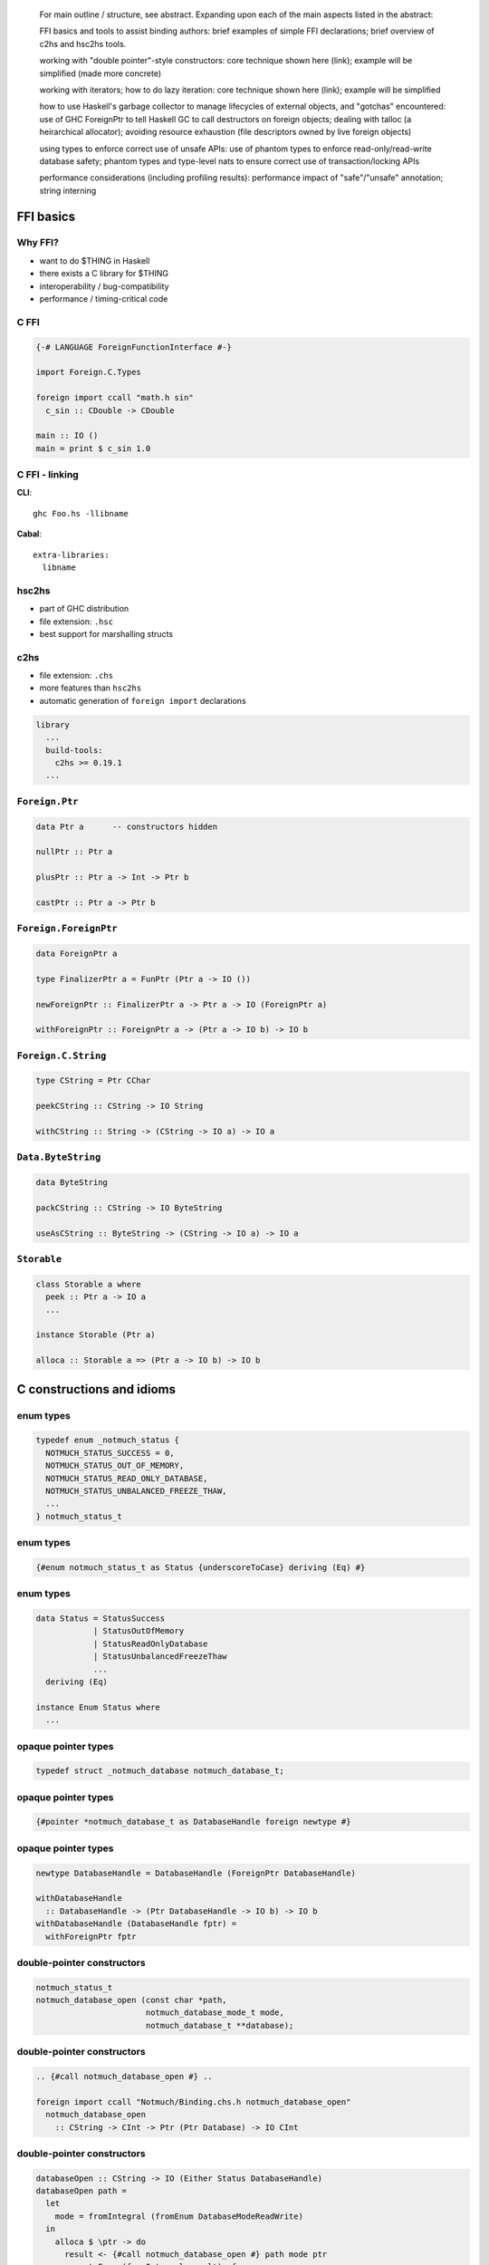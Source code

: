 ..
  Haskell has a powerful *foreign function interface (FFI)* for
  interfacing with C libraries.  Haskell is a great language for
  building libraries and tools, but interoperability requirements or
  time constraints can make the FFI a compelling option.

  Binding to a non-trivial C library presents several challenges
  including C idioms, memory management, error handling and more.
  This presentation will address a selection of these concerns, using
  *hs-notmuch*[1], a binding to the *notmuch* mail indexer, as a case
  study.  We will discuss:

  - FFI basics and tools to assist binding authors

  - working with "double pointer"-style constructors

  - working with iterators; how to do lazy iteration

  - how to use Haskell's garbage collector to manage lifecycles of
    external objects, and "gotchas" encountered

  - using types to enforce correct use of unsafe APIs

  - performance considerations (including profiling results)

  The presentation will conclude with a mention of some important FFI
  concepts that were not covered (e.g. callbacks) and a look at how
  *hs-notmuch* is being used in the Real World.

  Developers familiar with C will get the most out of this talk
  (because there will be limited time to explain C idioms, memory
  management, etc).  To varying degrees, most of the concepts and
  techniques discussed will apply to other languages' FFIs.

  [1] https://github.com/purebred-mua/hs-notmuch

..

    For main outline / structure, see abstract. Expanding upon each
    of the main aspects listed in the abstract:

    FFI basics and tools to assist binding authors: brief examples
    of simple FFI declarations; brief overview of c2hs and hsc2hs
    tools.

    working with "double pointer"-style constructors: core technique
    shown here (link); example will be simplified (made more
    concrete)

    working with iterators; how to do lazy iteration: core technique
    shown here (link); example will be simplified

    how to use Haskell's garbage collector to manage lifecycles of
    external objects, and "gotchas" encountered: use of GHC
    ForeignPtr to tell Haskell GC to call destructors on foreign
    objects; dealing with talloc (a heirarchical allocator);
    avoiding resource exhaustion (file descriptors owned by live
    foreign objects)

    using types to enforce correct use of unsafe APIs: use of
    phantom types to enforce read-only/read-write database safety;
    phantom types and type-level nats to ensure correct use of
    transaction/locking APIs

    performance considerations (including profiling results):
    performance impact of "safe"/"unsafe" annotation; string
    interning


FFI basics
==========

Why FFI?
--------

- want to do $THING in Haskell
- there exists a C library for $THING
- interoperability / bug-compatibility
- performance / timing-critical code


C FFI
-----

.. code:: haskell

  {-# LANGUAGE ForeignFunctionInterface #-}

  import Foreign.C.Types

  foreign import ccall "math.h sin"
    c_sin :: CDouble -> CDouble

  main :: IO ()
  main = print $ c_sin 1.0


C FFI - linking
---------------

**CLI**::

  ghc Foo.hs -llibname

**Cabal**::

  extra-libraries:
    libname

hsc2hs
------

- part of GHC distribution
- file extension: ``.hsc``
- best support for marshalling structs


c2hs
----

- file extension: ``.chs``
- more features than ``hsc2hs``
- automatic generation of ``foreign import`` declarations

.. code:: cabal

  library
    ...
    build-tools:
      c2hs >= 0.19.1
    ...


``Foreign.Ptr``
---------------

.. code:: haskell

  data Ptr a      -- constructors hidden

  nullPtr :: Ptr a

  plusPtr :: Ptr a -> Int -> Ptr b

  castPtr :: Ptr a -> Ptr b


``Foreign.ForeignPtr``
----------------------

.. code:: haskell

  data ForeignPtr a

  type FinalizerPtr a = FunPtr (Ptr a -> IO ())

  newForeignPtr :: FinalizerPtr a -> Ptr a -> IO (ForeignPtr a)

  withForeignPtr :: ForeignPtr a -> (Ptr a -> IO b) -> IO b



``Foreign.C.String``
--------------------

.. code:: haskell

  type CString = Ptr CChar

  peekCString :: CString -> IO String

  withCString :: String -> (CString -> IO a) -> IO a


``Data.ByteString``
-------------------

.. code:: haskell

  data ByteString

  packCString :: CString -> IO ByteString

  useAsCString :: ByteString -> (CString -> IO a) -> IO a


``Storable``
------------

.. code:: haskell

  class Storable a where
    peek :: Ptr a -> IO a
    ...

  instance Storable (Ptr a)

  alloca :: Storable a => (Ptr a -> IO b) -> IO b


C constructions and idioms
==========================

enum types
----------

.. code:: c

  typedef enum _notmuch_status {
    NOTMUCH_STATUS_SUCCESS = 0,
    NOTMUCH_STATUS_OUT_OF_MEMORY,
    NOTMUCH_STATUS_READ_ONLY_DATABASE,
    NOTMUCH_STATUS_UNBALANCED_FREEZE_THAW,
    ...
  } notmuch_status_t

enum types
----------

.. code:: haskell

  {#enum notmuch_status_t as Status {underscoreToCase} deriving (Eq) #}

enum types
----------

.. code:: haskell

  data Status = StatusSuccess
              | StatusOutOfMemory
              | StatusReadOnlyDatabase
              | StatusUnbalancedFreezeThaw
              ...
    deriving (Eq)

  instance Enum Status where
    ...


opaque pointer types
--------------------

.. code:: c

  typedef struct _notmuch_database notmuch_database_t;

opaque pointer types
--------------------

.. code:: haskell

  {#pointer *notmuch_database_t as DatabaseHandle foreign newtype #}

opaque pointer types
--------------------

.. code:: haskell

  newtype DatabaseHandle = DatabaseHandle (ForeignPtr DatabaseHandle)

  withDatabaseHandle
    :: DatabaseHandle -> (Ptr DatabaseHandle -> IO b) -> IO b
  withDatabaseHandle (DatabaseHandle fptr) =
    withForeignPtr fptr



double-pointer constructors
---------------------------

.. code:: c

  notmuch_status_t
  notmuch_database_open (const char *path,
                         notmuch_database_mode_t mode,
                         notmuch_database_t **database);

double-pointer constructors
---------------------------

.. code:: haskell

  .. {#call notmuch_database_open #} ..

  foreign import ccall "Notmuch/Binding.chs.h notmuch_database_open"
    notmuch_database_open
      :: CString -> CInt -> Ptr (Ptr Database) -> IO CInt


double-pointer constructors
---------------------------

.. code:: haskell

  databaseOpen :: CString -> IO (Either Status DatabaseHandle)
  databaseOpen path =
    let
      mode = fromIntegral (fromEnum DatabaseModeReadWrite)
    in
      alloca $ \ptr -> do
        result <- {#call notmuch_database_open #} path mode ptr
        case toEnum (fromIntegral result) of
          StatusSuccess ->
            Right . DatabaseHandle <$> (peek ptr >>= newForeignPtr_)
          e ->
            pure (Left e)


c-style iterator
----------------

.. code:: c

  notmuch_tags_t *
  notmuch_message_get_tags (notmuch_message_t *message);

  notmuch_bool_t
  notmuch_tags_valid (notmuch_tags_t *tags);

  const char *
  notmuch_tags_get (notmuch_tags_t *tags);

  void
  notmuch_tags_move_to_next (notmuch_tags_t *tags);


c-style iterator - public types
-------------------------------

.. code:: haskell

  data Tag

  tags :: Message n a -> IO [Tag]


c-style iterator - internal types
---------------------------------

.. code:: haskell

  newtype Tag = Tag ByteString

  {#pointer *notmuch_tags_t as Tags newtype #}

  tagFromCString :: CString -> IO Tag

  tagUseAsCString :: Tag -> (CString -> IO a) -> IO a

c-style iterator - internal types
---------------------------------

.. code:: haskell

  newtype Tag = Tag ByteString

  newtype Tags = Tags (Ptr Tags)

  tagFromCString :: CString -> IO Tag

  tagUseAsCString :: Tag -> (CString -> IO a) -> IO a

c-style iterator
----------------

.. code:: haskell

  tagsToList :: Tags -> IO [Tag]
  tagsToList (Tags ptr) = go
    where
    go ptr = test ptr >>= \valid -> case valid of
      0 -> pure []
      _ -> (:)
            <$> (get ptr >>= mk >>= \x -> next ptr $> x)
            <*> (go ptr)

    test = {#call notmuch_tags_valid #}
    get = {#call notmuch_tags_get #}
    next = {#call notmuch_tags_move_to_next #}
    mk = tagFromCString


c macros
--------

.. code:: c

  void *talloc_steal(const void *new_ctx, const void *ptr);

c macros
--------

.. code:: c

  #if (__GNUC__ >= 3)
  #define _TALLOC_TYPEOF(ptr) __typeof__(ptr)
  #define talloc_steal(ctx, ptr) ({ \
    _TALLOC_TYPEOF(ptr) __talloc_steal_ret = (_TALLOC_TYPEOF(ptr)) \
      _talloc_steal_loc((ctx), (ptr), __location__); \
    __talloc_steal_ret; })
  #else /* __GNUC__ >= 3 */
  #define _TALLOC_TYPEOF(ptr) void *
  #define talloc_steal(ctx, ptr) \
    (_TALLOC_TYPEOF(ptr)) _talloc_steal_loc((ctx), (ptr), __location__)
  #endif /* __GNUC__ >= 3 */
  void *_talloc_steal_loc(
    const void *new_ctx, const void *ptr, const char *location);

c macros
--------

**TODO**  this is fine

c macros
--------

Two options:

- bind to non-public API (e.g. ``_talloc_steal_loc``)
- write *c bits*


external object lifecycles
--------------------------

.. code:: c

  notmuch_query_t *
  notmuch_query_create (notmuch_database_t *database,
                        const char *query_string);

  void
  notmuch_query_destroy (notmuch_query_t *query);

external object lifecycles
--------------------------

.. code:: haskell

  foreign import ccall "&notmuch_query_destroy"
    query_destroy :: FinalizerPtr a

external object lifecycles
--------------------------

.. code:: haskell

  query_create :: DatabaseHandle -> String -> IO (Query a)
  query_create db s = withCString s $ \s' ->
    withDatabaseHandle db $ \db' ->
      {#call notmuch_query_create #} db' s'

        >>= fmap QueryHandle . newForeignPtr query_destroy

external object lifecycles
--------------------------

.. code:: haskell

  query_create :: DatabaseHandle -> String -> IO (Query a)
  query_create db s = withCString s $ \s' ->
    withDatabaseHandle db $ \db' ->
      {#call notmuch_query_create #} db' s'
        >>= detachPtr
        >>= fmap QueryHandle . newForeignPtr query_destroy

external object lifecycles
--------------------------

.. code:: haskell

  detachPtr :: Ptr a -> IO (Ptr a)
  detachPtr ptr = castPtr <$>
    {#call _talloc_steal_loc #}
      nullPtr           -- new context (no parent)
      (castPtr ptr)
      nullPtr


API safety - read-only mode
---------------------------

.. code:: c

  notmuch_status_t
  notmuch_message_add_tag (notmuch_message_t *message, const char *tag);

API safety - read-only mode
---------------------------

.. code:: haskell

  {#enum database_mode_t as DatabaseMode {underscoreToCase} #}

API safety - read-only mode
---------------------------

.. code:: haskell

  data DatabaseMode = DatabaseModeReadOnly
                    | DatabaseModeReadWrite

  instance Enum DatabaseMode where
    ...


API safety - read-only mode
---------------------------

.. code:: haskell

  {-# LANGUAGE DataKinds #-}

  newtype Database (a :: DatabaseMode) = Database DatabaseHandle

  withDatabase :: Database a -> (Ptr DatabaseHandle -> IO b) -> IO b
  withDatabase (Database dbh) = withDatabaseHandle dbh

  data Message (a :: DatabaseMode) = Message MessageHandle


API safety - read-only mode
---------------------------

.. code:: haskell

  class Mode a where
    getMode :: Proxy a -> DatabaseMode

  instance Mode 'DatabaseModeReadOnly where
    getMode _ = DatabaseModeReadOnly

  instance Mode 'DatabaseModeReadWrite where
    getMode _ = DatabaseModeReadWrite


API safety - read-only mode
---------------------------

.. code:: haskell

  {-# LANGUAGE ScopedTypeVariables #-}

  databaseOpen
    :: forall a. Mode a
    => CString -> IO (Either Status (Database a))
  databaseOpen path =
    let
      mode = getMode (Proxy :: Proxy a)
    in
      ...

API safety - read-only mode
---------------------------

.. code:: haskell

  messageAddTag :: Message 'DatabaseModeReadWrite -> Tag -> IO ()
  messageAddTag msg tag = void $ withMessage msg $
    tagUseAsCString tag . {#call notmuch_message_add_tag #}


API safety - locking
--------------------

.. code:: c

  notmuch_status_t
  notmuch_message_freeze (notmuch_message_t *message);

  /* can return NOTMUCH_STATUS_READ_ONLY_DATABASE
     or NOTMUCH_STATUS_UNBALANCED_FREEZE_THAW      */
  notmuch_status_t
  notmuch_message_thaw (notmuch_message_t *message);

API safety - locking
--------------------

.. code:: haskell

  {-# LANGUAGE DataKinds #-}
  {-# LANGUAGE TypeFamilies #-}
  {-# LANGUAGE TypeOperators #-}

  import GHC.TypeLits

  data Message (n :: Nat) (a :: DatabaseMode) = Message MessageHandle

  messageAddTag :: Message n 'DatabaseModeReadWrite -> Tag -> IO ()
  messageAddTag msg tag = void $ withMessage msg $
    tagUseAsCString tag . {#call notmuch_message_add_tag #}

API safety - locking
--------------------

.. code:: haskell

  messageFreeze :: Message n RW -> IO (Message (n + 1) RW)
  messageFreeze msg =
    withMessage msg {#call notmuch_message_freeze #} $> coerce msg

  messageThaw :: (1 <= n) => Message n RW -> IO (Message (n - 1) RW)
  message_thaw msg =
    withMessage msg {#call notmuch_message_thaw #} $> coerce msg

  withFrozenMessage :: (Message 1 RW -> IO a) -> Message 0 RW -> IO a
  withFrozenMessage k msg = bracket (message_freeze msg) message_thaw k

.. NOTE: bring on linear types!

Performance
===========

``unsafe``
----------

.. code:: haskell

  foreign import ccall        "notmuch.h notmuch_messages_valid"
    notmuch_messages_valid :: Messages -> IO CInt

  foreign import ccall        "notmuch.h notmuch_messages_get"
    notmuch_messages_get :: Messages -> IO CString

  foreign import ccall        "notmuch.h notmuch_messages_move_to_next"
    notmuch_messages_move_to_next :: Messages -> IO ()

``unsafe``
----------

.. code:: haskell

  foreign import ccall unsafe "notmuch.h notmuch_messages_valid"
    notmuch_messages_valid :: Messages -> IO CInt

  foreign import ccall unsafe "notmuch.h notmuch_messages_get"
    notmuch_messages_get :: Messages -> IO CString

  foreign import ccall unsafe "notmuch.h notmuch_messages_move_to_next"
    notmuch_messages_move_to_next :: Messages -> IO ()

``unsafe``
----------

.. code:: haskell

  {#call        notmuch_messages_valid #}

  {#call        notmuch_messages_get #}

  {#call        notmuch_messages_move_to_next #}

``unsafe``
----------

.. code:: haskell

  {#call unsafe notmuch_messages_valid #}

  {#call unsafe notmuch_messages_get #}

  {#call unsafe notmuch_messages_move_to_next #}

``unsafe``
----------

Before::

  total time  =        6.53 secs   (6530 ticks @ 1000 us, 1 processor)
  total alloc = 260,249,536 bytes  (excludes profiling overheads)

After::

  total time  =        3.73 secs   (3728 ticks @ 1000 us, 1 processor)
  total alloc = 260,249,536 bytes  (excludes profiling overheads)


lazy iteration
--------------

.. code:: haskell

   
   
  messagesToList :: Messages -> IO [Message n a]
  messagesToList (Messages ptr) = go
    where
    go ptr = test ptr >>= \valid -> case valid of
      0 -> pure []
      _ -> (:)
            <$> (get ptr >>= mk >>= \x -> next ptr $> x)
            <*> (go ptr)

lazy iteration
--------------

.. code:: haskell

  import System.IO.Unsafe (unsafeInterleaveIO)

  messagesToList :: Messages -> IO [Message n a]
  messagesToList (Messages ptr) = go
    where
    go ptr = test ptr >>= \valid -> case valid of
      0 -> pure []
      _ -> (:)
            <$> (get ptr >>= mk >>= \x -> next ptr $> x)
            <*> unsafeInterleaveIO (go ptr)

lazy iteration (search ``*``, take 10, count tags)
--------------------------------------------------

Before::

    total time  =        1.79 secs   (1795 ticks @ 1000 us, 1 processor)
    total alloc =  59,500,568 bytes  (excludes profiling overheads)

After::

    total time  =        0.07 secs   (68 ticks @ 1000 us, 1 processor)
    total alloc =      79,960 bytes  (excludes profiling overheads)

lazy iteration (search ``*``, count tags)
-----------------------------------------

Before::

  68,431,240 bytes maximum residency (9 sample(s))

  total time  =        8.37 secs   (8370 ticks @ 1000 us, 1 processor)
  total alloc = 218,627,008 bytes  (excludes profiling overheads)

After::

  40,965,384 bytes maximum residency (8 sample(s))

  total time  =        7.59 secs   (7586 ticks @ 1000 us, 1 processor)
  total alloc = 257,666,440 bytes  (excludes profiling overheads)


avoiding string copies
----------------------

.. code:: haskell

  data Tag = Tag ByteString

  tagFromCString :: CString -> IO Tag
  tagFromCString ptr = Tag <$> do
    n <- c_strlen ptr
    packCStringLen (ptr, fromIntegral n + 1)

  tagUseAsCString :: Tag -> (CString -> IO a) -> IO a
  tagUseAsCString (Tag bs) =
    unsafeUseAsCString bs

avoiding string copies
----------------------

.. code:: haskell

  data Tag = Tag (ForeignPtr CChar)

  tagFromCString :: CString -> IO Tag
  tagFromCString =
    detachPtr >=> fmap Tag . newForeignPtr talloc_free


  tagUseAsCString :: Tag -> (CString -> IO a) -> IO a
  tagUseAsCString (Tag bs) =
    unsafeUseAsCString bs

avoiding string copies - interning
----------------------------------

- keep exactly one copy of each string
- zero-copy ``unsafeUseAsCString`` if null-terminated
- *O(1)* equality
- *intern* package by Ed Kmett


Things that weren't covered
---------------------------

- foreign export
- marshalling C structs (*hsc2hs*)
- other FFIs (JVM, JavaScript, ...)
